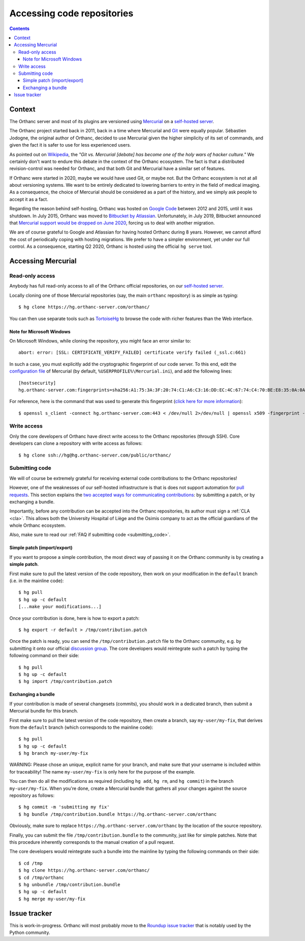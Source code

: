 .. _repositories:

Accessing code repositories
===========================

.. contents::

   
Context
-------

The Orthanc server and most of its plugins are versioned using
`Mercurial <https://en.wikipedia.org/wiki/Mercurial>`__ on a
`self-hosted server <https://hg.orthanc-server.com/>`__.

The Orthanc project started back in 2011, back in a time where
Mercurial and `Git <https://en.wikipedia.org/wiki/Git>`__ were equally
popular. Sébastien Jodogne, the original author of Orthanc, decided to
use Mercurial given the higher simplicity of its set of commands, and
given the fact it is safer to use for less experienced users.

As pointed out on `Wikipedia
<https://en.wikipedia.org/wiki/Mercurial>`__, the *"Git vs. Mercurial
[debate] has become one of the holy wars of hacker culture."* We
certainly don't want to endure this debate in the context of the
Orthanc ecosystem.  The fact is that a distributed revision-control
was needed for Orthanc, and that both Git and Mercurial have a similar
set of features.

If Orthanc were started in 2020, maybe we would have used Git, or
maybe not. But the Orthanc ecosystem is not at all about versioning
systems. We want to be entirely dedicated to lowering barriers to
entry in the field of medical imaging. As a consequence, the choice of
Mercurial should be considered as a part of the history, and we simply
ask people to accept it as a fact.

Regarding the reason behind self-hosting, Orthanc was hosted on
`Google Code
<https://en.wikipedia.org/wiki/Google_Developers#Google_Code>`__
between 2012 and 2015, until it was shutdown. In July 2015, Orthanc
was moved to `Bitbucket by Atlassian
<https://en.wikipedia.org/wiki/Bitbucket>`__.  Unfortunately, in July
2019, Bitbucket announced that `Mercurial support would be dropped on
June 2020
<https://bitbucket.org/blog/sunsetting-mercurial-support-in-bitbucket>`__,
forcing us to deal with another migration.

We are of course grateful to Google and Atlassian for having hosted
Orthanc during 8 years. However, we cannot afford the cost of
periodically coping with hosting migrations. We prefer to have a
simpler environment, yet under our full control. As a consequence,
starting Q2 2020, Orthanc is hosted using the official ``hg serve``
tool.


Accessing Mercurial
-------------------

.. _hg-clone:

Read-only access
^^^^^^^^^^^^^^^^

Anybody has full read-only access to all of the Orthanc official
repositories, on our `self-hosted server
<https://hg.orthanc-server.com/>`__.

.. highlight:: bash

Locally cloning one of those Mercurial repositories (say, the main
``orthanc`` repository) is as simple as typing::

  $ hg clone https://hg.orthanc-server.com/orthanc/

You can then use separate tools such as `TortoiseHg
<https://en.wikipedia.org/wiki/TortoiseHg>`__ to browse the code with
richer features than the Web interface.


Note for Microsoft Windows
..........................

.. highlight:: text

On Microsoft Windows, while cloning the repository, you might face an
error similar to::

  abort: error: [SSL: CERTIFICATE_VERIFY_FAILED] certificate verify failed (_ssl.c:661)

In such a case, you must explicitly add the cryptographic fingerprint
of our code server. To this end, edit the `configuration file
<https://www.mercurial-scm.org/doc/hgrc.5.html#files>`__ of Mercurial
(by default, ``%USERPROFILE%\Mercurial.ini``), and add the following
lines::

  [hostsecurity]
  hg.orthanc-server.com:fingerprints=sha256:A1:75:3A:3F:20:74:C1:A6:C3:16:DD:EC:4C:67:74:C4:70:BE:E8:35:0A:0A:C7:2E:36:1F:49:8B:E2:60:61:73
  
.. highlight:: bash

For reference, here is the command that was used to generate this
fingerprint (`click here for more information
<https://stackoverflow.com/a/56579497/881731>`__)::

  $ openssl s_client -connect hg.orthanc-server.com:443 < /dev/null 2>/dev/null | openssl x509 -fingerprint -sha256 -noout -in /dev/stdin
  

Write access
^^^^^^^^^^^^

Only the core developers of Orthanc have direct write access to the
Orthanc repositories (through SSH). Core developers can clone a
repository with write access as follows::

  $ hg clone ssh://hg@hg.orthanc-server.com/public/orthanc/


.. _hg-contributing:

Submitting code
^^^^^^^^^^^^^^^

We will of course be extremely grateful for receiving external code
contributions to the Orthanc repositories!

However, one of the weaknesses of our self-hosted infrastructure is
that is does not support automation for `pull requests
<https://en.wikipedia.org/wiki/Distributed_version_control#Pull_requests>`__.
This section explains the `two accepted ways for communicating
contributions
<https://www.mercurial-scm.org/wiki/CommunicatingChanges>`__: by
submitting a patch, or by exchanging a bundle.

Importantly, before any contribution can be accepted into the Orthanc
repositories, its author must sign a :ref:`CLA <cla>`. This allows
both the University Hospital of Liège and the Osimis company to act as
the official guardians of the whole Orthanc ecosystem.

Also, make sure to read our :ref:`FAQ if submitting code
<submitting_code>`.


.. _hg-patch:

Simple patch (import/export)
............................

.. highlight:: bash
             
If you want to propose a simple contribution, the most direct way of
passing it on the Orthanc community is by creating a **simple patch**.

First make sure to pull the latest version of the code repository,
then work on your modification in the ``default`` branch (i.e. in the
mainline code)::

  $ hg pull
  $ hg up -c default
  [...make your modifications...]

Once your contribution is done, here is how to export a patch::

  $ hg export -r default > /tmp/contribution.patch

Once the patch is ready, you can send the ``/tmp/contribution.patch``
file to the Orthanc community, e.g. by submitting it onto our official
`discussion group
<https://groups.google.com/forum/#!forum/orthanc-users>`__. The core
developers would reintegrate such a patch by typing the following
command on their side::

  $ hg pull
  $ hg up -c default
  $ hg import /tmp/contribution.patch


.. _hg-bundle:

Exchanging a bundle
...................

.. highlight:: bash
             
If your contribution is made of several changesets (commits), you
should work in a dedicated branch, then submit a Mercurial bundle for
this branch.

First make sure to pull the latest version of the code repository,
then create a branch, say ``my-user/my-fix``, that derives from the
``default`` branch (which corresponds to the mainline code)::

  $ hg pull
  $ hg up -c default
  $ hg branch my-user/my-fix

WARNING: Please chose an unique, explicit name for your branch, and
make sure that your username is included within for traceability! The
name ``my-user/my-fix`` is only here for the purpose of the example.
  
You can then do all the modifications as required (including ``hg
add``, ``hg rm``, and ``hg commit``) in the branch
``my-user/my-fix``. When you're done, create a Mercurial bundle that
gathers all your changes against the source repository as follows::

  $ hg commit -m 'submitting my fix'
  $ hg bundle /tmp/contribution.bundle https://hg.orthanc-server.com/orthanc

Obviously, make sure to replace
``https://hg.orthanc-server.com/orthanc`` by the location of the
source repository.

Finally, you can submit the file ``/tmp/contribution.bundle`` to the
community, just like for simple patches. Note that this procedure
inherently corresponds to the manual creation of a pull request.

The core developers would reintegrate such a bundle into the mainline
by typing the following commands on their side::

  $ cd /tmp
  $ hg clone https://hg.orthanc-server.com/orthanc/
  $ cd /tmp/orthanc
  $ hg unbundle /tmp/contribution.bundle
  $ hg up -c default
  $ hg merge my-user/my-fix
  

Issue tracker
-------------

This is work-in-progress. Orthanc will most probably move to the
`Roundup issue tracker
<https://en.wikipedia.org/wiki/Roundup_(issue_tracker)>`__ that is
notably used by the Python community.
